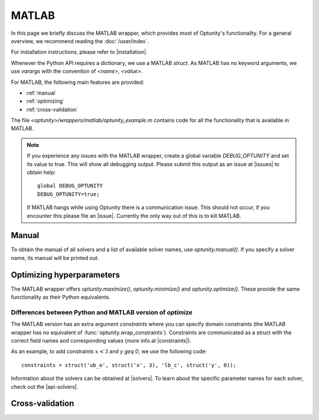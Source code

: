 MATLAB
=======

In this page we briefly discuss the MATLAB wrapper, which provides most of Optunity's functionality. 
For a general overview, we recommend reading the :doc:`/user/index`.

For installation instructions, please refer to |installation|.

Whenever the Python API requires a dictionary, we use a MATLAB `struct`. As MATLAB has no keyword
arguments, we use `varargs` with the convention of `<name>`, `<value>`.

For MATLAB, the following main features are provided:

-   :ref:`manual`

-   :ref:`optimizing`

-   :ref:`cross-validation`

The file `<optunity>/wrappers/matlab/optunity_example.m` contains code for all the functionality that is
available in MATLAB.

.. note::

    If you experience any issues with the MATLAB wrapper, create a global variable `DEBUG_OPTUNITY`
    and set its value to true. This will show all debugging output. Please submit this output
    as an issue at |issues| to obtain help::

        global DEBUG_OPTUNITY
        DEBUG_OPTUNITY=true;

    If MATLAB hangs while using Optunity there is a communication issue. This should not occur, 
    if you encounter this please file an |issue|. Currently the only way out of this is to kill MATLAB.

.. manual_:

Manual
-------

To obtain the manual of all solvers and a list of available solver names, use `optunity.manual()`.
If you specify a solver name, its manual will be printed out.

.. optimizing_:

Optimizing hyperparameters
---------------------------

The MATLAB wrapper offers `optunity.maximize()`, `optunity.minimize()` and `optunity.optimize()`. These
provide the same functionality as their Python equivalents.

Differences between Python and MATLAB version of `optimize`
^^^^^^^^^^^^^^^^^^^^^^^^^^^^^^^^^^^^^^^^^^^^^^^^^^^^^^^^^^^^

The MATLAB version has an extra argument `constraints` where you can specify domain constraints 
(the MATLAB wrapper has no equivalent of :func:`optunity.wrap_constraints`). Constraints are
communicated as a struct with the correct field names and corresponding values (more info at |constraints|).

As an example, to add constraints :math:`x < 3` and `y \geq 0`, we use the following code::

    constraints = struct('ub_o', struct('x', 3), 'lb_c', struct('y', 0));

Information about the solvers can be obtained at |solvers|. To learn about the specific parameter names
for each solver, check out the |api-solvers|.

.. cross-validation_:

Cross-validation
-----------------
